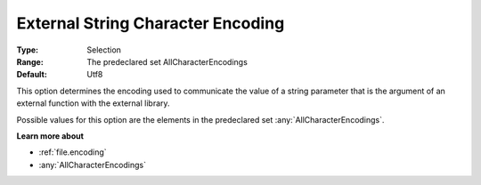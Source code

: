 

.. _option-AIMMS-external_string_character_encoding:


External String Character Encoding
==================================



:Type:	Selection	
:Range:	The predeclared set AllCharacterEncodings	
:Default:	Utf8	



This option determines the encoding used to communicate the value of a string parameter that is the argument of an external function with the external library.

Possible values for this option are the elements in the predeclared set :any:`AllCharacterEncodings`.



**Learn more about** 

*	:ref:`file.encoding`
*	:any:`AllCharacterEncodings`



